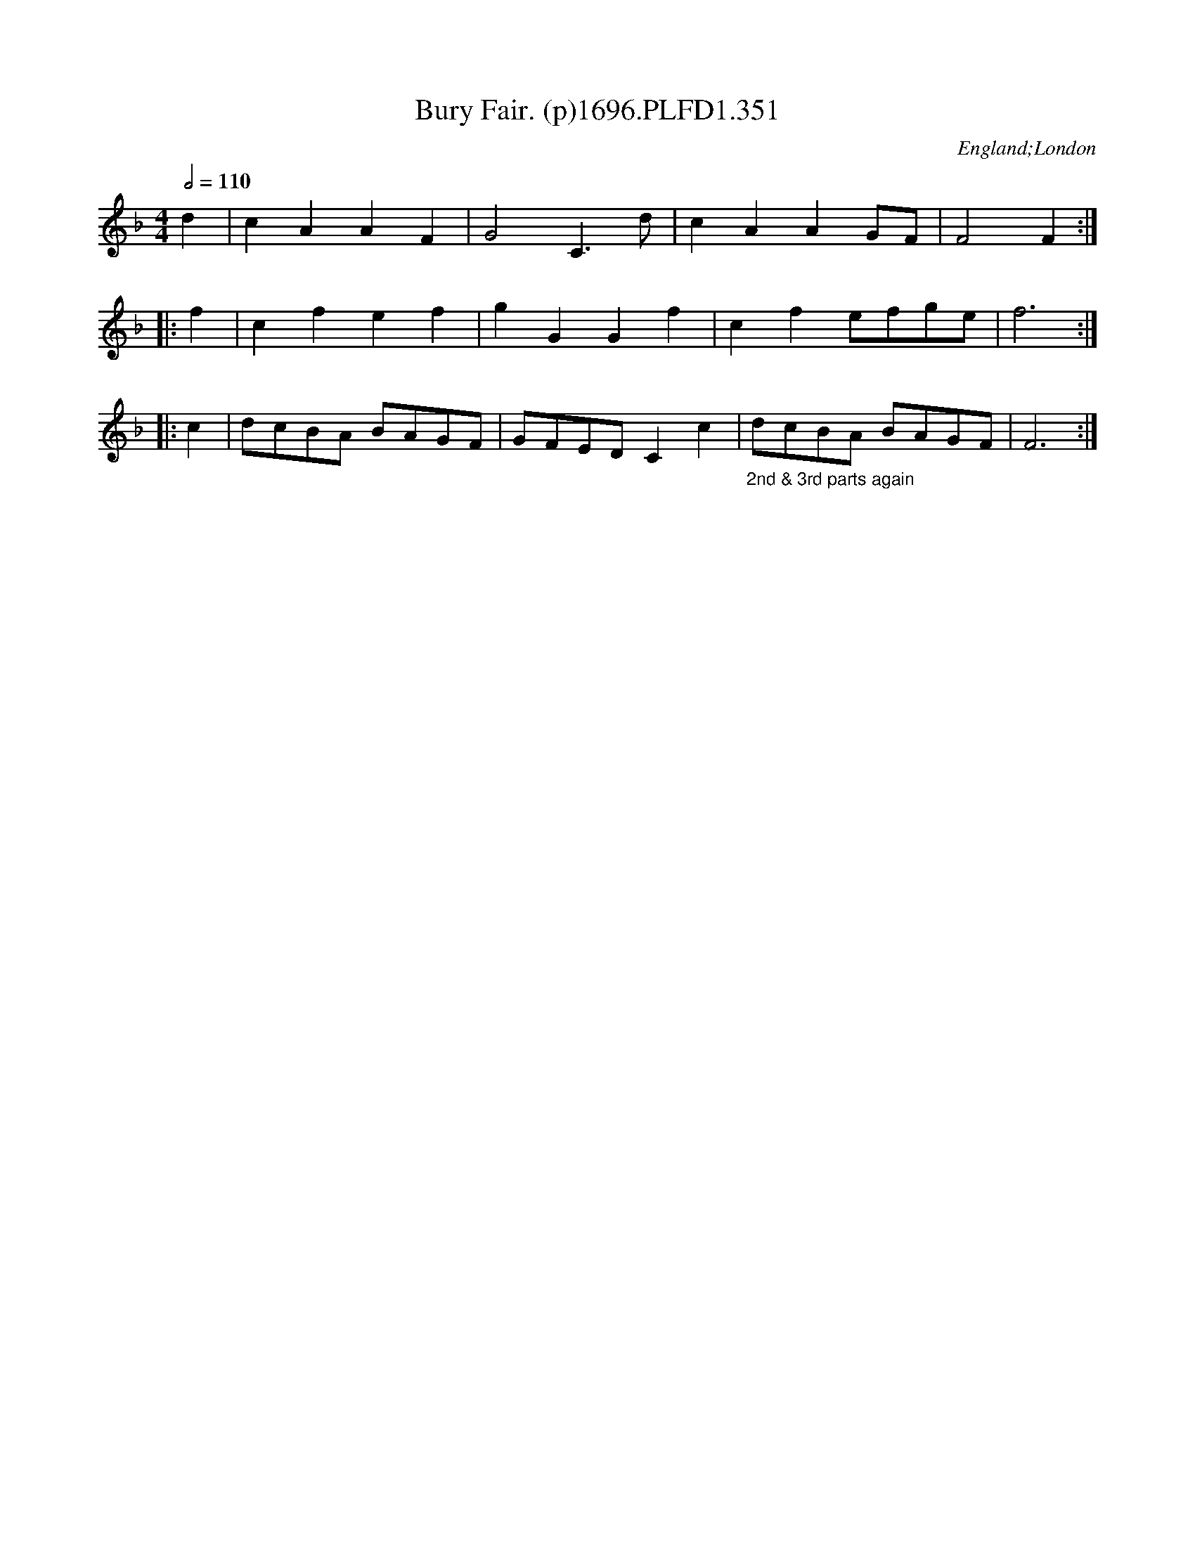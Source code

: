 X:351
T:Bury Fair. (p)1696.PLFD1.351
M:4/4
L:1/8
Q:1/2=110
S:Playford, Dancing Master,9th Ed,1st Supp.,1696.
O:England;London
N:See Introduction for notes on the title..CGP
H:1696.
Z:Chris Partington
K:F
d2|c2 A2 A2 F2|G4 C3 d|c2 A2 A2 GF|F4F2:|
|:f2|c2 f2 e2 f2|g2 G2 G2 f2|c2 f2 efge| f6:|
|:c2|dcBA BAGF| GFED C2 c2|"_2nd & 3rd parts again"dcBA BAGF|F6:|
